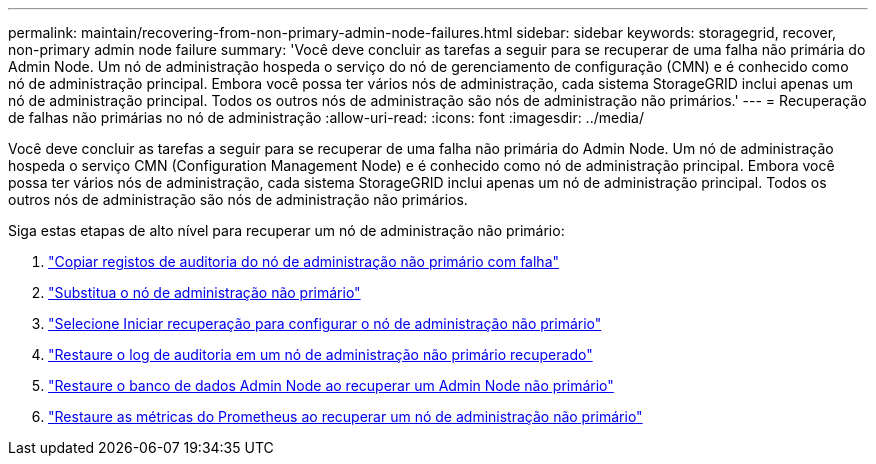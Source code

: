 ---
permalink: maintain/recovering-from-non-primary-admin-node-failures.html 
sidebar: sidebar 
keywords: storagegrid, recover, non-primary admin node failure 
summary: 'Você deve concluir as tarefas a seguir para se recuperar de uma falha não primária do Admin Node. Um nó de administração hospeda o serviço do nó de gerenciamento de configuração (CMN) e é conhecido como nó de administração principal. Embora você possa ter vários nós de administração, cada sistema StorageGRID inclui apenas um nó de administração principal. Todos os outros nós de administração são nós de administração não primários.' 
---
= Recuperação de falhas não primárias no nó de administração
:allow-uri-read: 
:icons: font
:imagesdir: ../media/


[role="lead"]
Você deve concluir as tarefas a seguir para se recuperar de uma falha não primária do Admin Node. Um nó de administração hospeda o serviço CMN (Configuration Management Node) e é conhecido como nó de administração principal. Embora você possa ter vários nós de administração, cada sistema StorageGRID inclui apenas um nó de administração principal. Todos os outros nós de administração são nós de administração não primários.

Siga estas etapas de alto nível para recuperar um nó de administração não primário:

. link:copying-audit-logs-from-failed-non-primary-admin-node.html["Copiar registos de auditoria do nó de administração não primário com falha"]
. link:replacing-non-primary-admin-node.html["Substitua o nó de administração não primário"]
. link:selecting-start-recovery-to-configure-non-primary-admin-node.html["Selecione Iniciar recuperação para configurar o nó de administração não primário"]
. link:restoring-audit-log-on-recovered-non-primary-admin-node.html["Restaure o log de auditoria em um nó de administração não primário recuperado"]
. link:restoring-admin-node-database-non-primary-admin-node.html["Restaure o banco de dados Admin Node ao recuperar um Admin Node não primário"]
. link:restoring-prometheus-metrics-non-primary-admin-node.html["Restaure as métricas do Prometheus ao recuperar um nó de administração não primário"]

